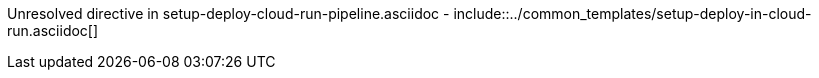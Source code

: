 :provider: Google Cloud
:pipeline_type: pipeline
:trigger_sentence: This pipeline will be configured to be triggered after the package pipeline on branches develop or release/*.
:pipeline_type2: pipeline
:path_provider: gcloud
:no-PR-or-MR:
:machineType:
Unresolved directive in setup-deploy-cloud-run-pipeline.asciidoc - include::../common_templates/setup-deploy-in-cloud-run.asciidoc[]
